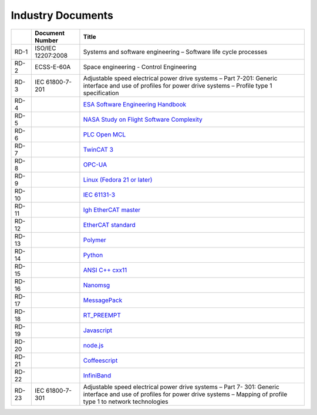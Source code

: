 .. _industry_docs:

Industry Documents
------------------

+---------+------------------------+------------------------------------------------------------------------------------------------------------------------------+
|         |   Document Number      |   Title                                                                                                                      |
+=========+========================+==============================================================================================================================+
|   RD-1  |   ISO/IEC 12207:2008   |   Systems and software engineering – Software life cycle                                                                     |
|         |                        |   processes                                                                                                                  |
+---------+------------------------+------------------------------------------------------------------------------------------------------------------------------+
|   RD-2  |   ECSS-E-60A           |   Space engineering - Control Engineering                                                                                    |
+---------+------------------------+------------------------------------------------------------------------------------------------------------------------------+
|   RD-3  |   IEC 61800-7-201      |   Adjustable speed electrical power drive systems –                                                                          |
|         |                        |   Part 7-201: Generic interface and use of profiles for                                                                      |
|         |                        |   power drive systems – Profile type 1 specification                                                                         |
+---------+------------------------+------------------------------------------------------------------------------------------------------------------------------+
|   RD-4  |                        |   `ESA Software Engineering Handbook <http://www.esa.int/TEC/Software_engineering_and_standardisation/TECP5EUXBQE_0.html>`_  |
+---------+------------------------+------------------------------------------------------------------------------------------------------------------------------+
|   RD-5  |                        |   `NASA Study on Flight Software Complexity <http://www.nasa.gov/offices/oce/documents/FSWC_study.html>`_                    |
+---------+------------------------+------------------------------------------------------------------------------------------------------------------------------+
|   RD-6  |                        |   `PLC Open MCL <http://www.plcopen.org/pages/tc2_motion_control/index.htm>`_                                                |
+---------+------------------------+------------------------------------------------------------------------------------------------------------------------------+
|   RD-7  |                        |   `TwinCAT 3 <http://www.beckhoff.com/english.asp?twincat/twincat-3.htm>`_                                                   |
+---------+------------------------+------------------------------------------------------------------------------------------------------------------------------+
|   RD-8  |                        |   `OPC-UA <https://opcfoundation.org/about/opc-technologies/opc-ua/>`_                                                       |
+---------+------------------------+------------------------------------------------------------------------------------------------------------------------------+
|   RD-9  |                        |   `Linux (Fedora 21 or later) <https://getfedora.org>`_                                                                      |
+---------+------------------------+------------------------------------------------------------------------------------------------------------------------------+
|   RD-10 |                        |   `IEC 61131-3 <http://www.plcopen.org/pages/tc1_standards/iec_61131_3/>`_                                                   |
+---------+------------------------+------------------------------------------------------------------------------------------------------------------------------+
|   RD-11 |                        |   `Igh EtherCAT master <http://www.etherlab.org/en/ethercat/>`_                                                              |
+---------+------------------------+------------------------------------------------------------------------------------------------------------------------------+
|   RD-12 |                        |   `EtherCAT standard <http://www.ethercat.org>`_                                                                             |
+---------+------------------------+------------------------------------------------------------------------------------------------------------------------------+
|   RD-13 |                        |   `Polymer <https://www.polymer-project.org/0.5/>`_                                                                          |
+---------+------------------------+------------------------------------------------------------------------------------------------------------------------------+
|   RD-14 |                        |   `Python <https://www.python.org>`_                                                                                         |
+---------+------------------------+------------------------------------------------------------------------------------------------------------------------------+
|   RD-15 |                        |   `ANSI C++ cxx11 <https://isocpp.org/std/the-standard>`_                                                                    |
+---------+------------------------+------------------------------------------------------------------------------------------------------------------------------+
|   RD-16 |                        |   `Nanomsg <http://nanomsg.org>`_                                                                                            |
+---------+------------------------+------------------------------------------------------------------------------------------------------------------------------+
|   RD-17 |                        |   `MessagePack <http://msgpack.org>`_                                                                                        |
+---------+------------------------+------------------------------------------------------------------------------------------------------------------------------+
|   RD-18 |                        |   `RT_PREEMPT <https://rt.wiki.kernel.org/index.php/RT_PREEMPT_HOWTO>`_                                                      |
+---------+------------------------+------------------------------------------------------------------------------------------------------------------------------+
|   RD-19 |                        |   `Javascript <http://www.ecma-international.org/publications/standards/Ecma-262.htm>`_                                      |
+---------+------------------------+------------------------------------------------------------------------------------------------------------------------------+
|   RD-20 |                        |   `node.js <https://nodejs.org>`_                                                                                            |
+---------+------------------------+------------------------------------------------------------------------------------------------------------------------------+
|   RD-21 |                        |   `Coffeescript <http://coffeescript.org>`_                                                                                  |
+---------+------------------------+------------------------------------------------------------------------------------------------------------------------------+
|   RD-22 |                        |   `InfiniBand <http://www.infinibandta.org>`_                                                                                |
+---------+------------------------+------------------------------------------------------------------------------------------------------------------------------+
|   RD-23 |   IEC 61800-7-301      |   Adjustable speed electrical power drive systems – Part 7-                                                                  |
|         |                        |   301: Generic interface and use of profiles for power drive                                                                 |
|         |                        |   systems – Mapping of profile type 1 to network technologies                                                                |
+---------+------------------------+------------------------------------------------------------------------------------------------------------------------------+
